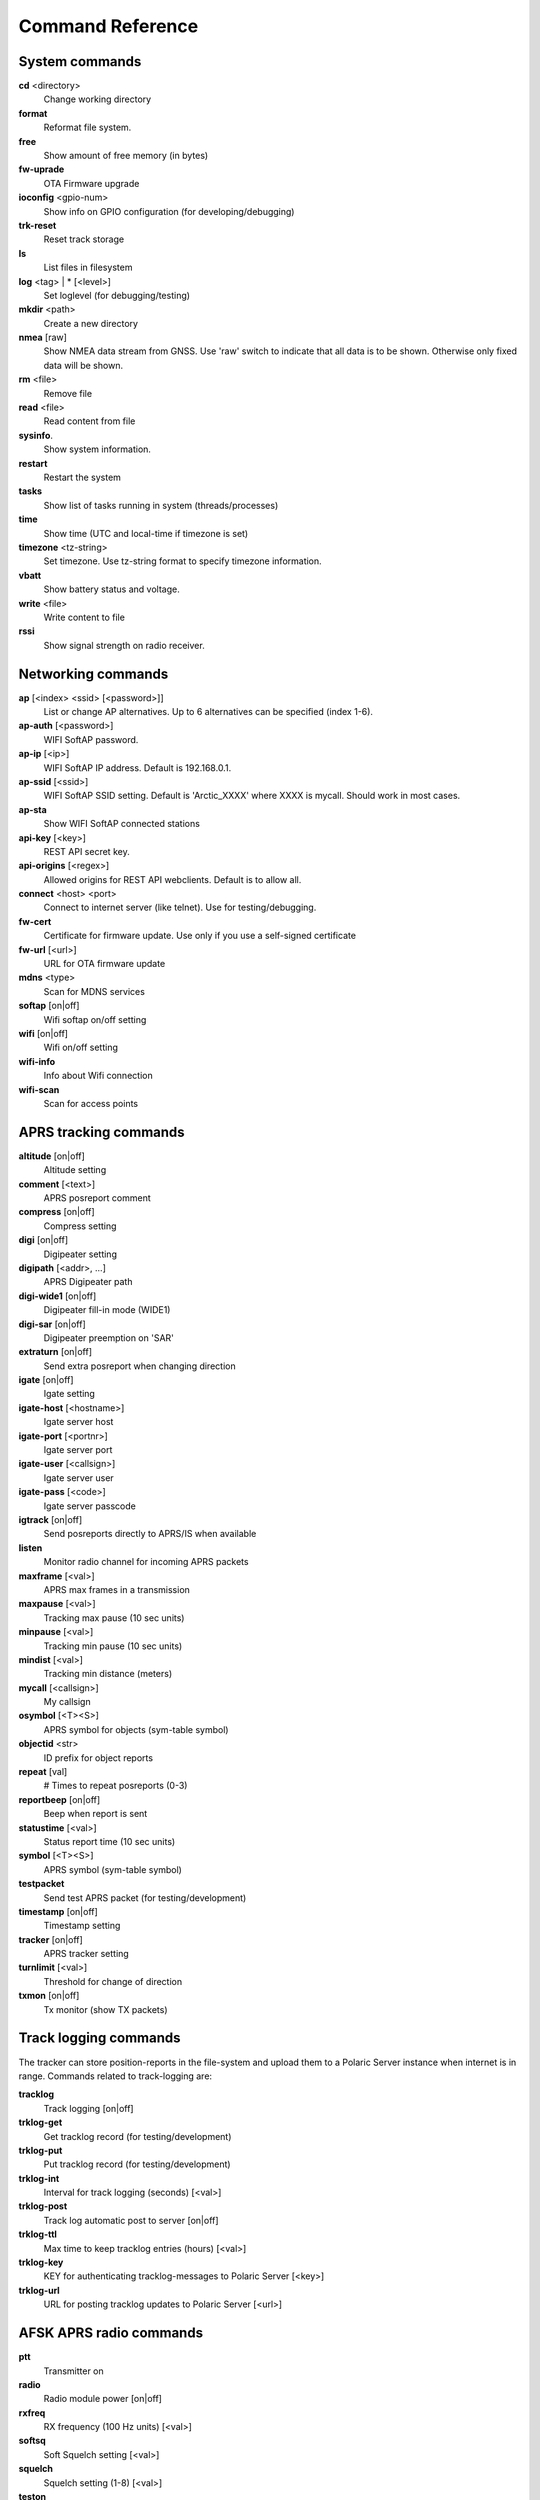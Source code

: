 Command Reference
=================

System commands
---------------
**cd** <directory>
    Change working directory
**format** 
    Reformat file system. 
**free**
    Show amount of free memory (in bytes)
**fw-uprade**
    OTA Firmware upgrade
**ioconfig** <gpio-num>
    Show info on GPIO configuration (for developing/debugging)
**trk-reset** 
    Reset track storage
**ls**
    List files in filesystem
**log** <tag> | * [<level>]
    Set loglevel (for debugging/testing)
**mkdir** <path>
     Create a new directory
**nmea** [raw]
    Show NMEA data stream from GNSS. Use 'raw' switch to indicate that all data is to be shown. Otherwise only 
    fixed data will be shown. 
**rm** <file>
    Remove file
**read** <file>
    Read content from file
**sysinfo**.
    Show system information. 
**restart** 
    Restart the system
**tasks**
    Show list of tasks running in system (threads/processes)
**time**
    Show time (UTC and local-time if timezone is set)
**timezone** <tz-string>
    Set timezone. Use tz-string format to specify timezone information. 
**vbatt**
    Show battery status and voltage.
**write** <file>
    Write content to file
**rssi**
    Show signal strength on radio receiver. 



Networking commands
-------------------

**ap** [<index> <ssid> [<password>]]
    List or change AP alternatives. Up to 6 alternatives can be specified (index 1-6). 
**ap-auth** [<password>]
    WIFI SoftAP password.
**ap-ip** [<ip>]
    WIFI SoftAP IP address. Default is 192.168.0.1. 
**ap-ssid** [<ssid>]
    WIFI SoftAP SSID setting. Default is 'Arctic_XXXX' where XXXX is mycall. Should work in most cases.
**ap-sta**
    Show WIFI SoftAP connected stations
**api-key** [<key>]
    REST API secret key. 
**api-origins** [<regex>]
    Allowed origins for REST API webclients. Default is to allow all.
**connect** <host> <port>
    Connect to internet server (like telnet). Use for testing/debugging.
**fw-cert**
    Certificate for firmware update. Use only if you use a self-signed certificate
**fw-url** [<url>]
    URL for OTA firmware update
**mdns**  <type>
    Scan for MDNS services
**softap** [on|off]
    Wifi softap on/off setting
**wifi** [on|off]
    Wifi on/off setting
**wifi-info**
    Info about Wifi connection
**wifi-scan**
    Scan for access points


APRS tracking commands
----------------------
**altitude** [on|off]
    Altitude setting 
**comment**  [<text>]
    APRS posreport comment
**compress** [on|off]
    Compress setting 
**digi**  [on|off]
    Digipeater setting
**digipath**  [<addr>, ...]
    APRS Digipeater path
**digi-wide1** [on|off]
    Digipeater fill-in mode (WIDE1)
**digi-sar**  [on|off]
    Digipeater preemption on 'SAR'
**extraturn**  [on|off]
    Send extra posreport when changing direction
**igate** [on|off]
    Igate setting 
**igate-host** [<hostname>]
    Igate server host
**igate-port**  [<portnr>]
    Igate server port
**igate-user**  [<callsign>]
    Igate server user
**igate-pass** [<code>]
    Igate server passcode 
**igtrack** [on|off]
    Send posreports directly to APRS/IS when available  
**listen**
    Monitor radio channel for incoming APRS packets
**maxframe** [<val>]
    APRS max frames in a transmission 
**maxpause** [<val>]
    Tracking max pause (10 sec units) 
**minpause** [<val>]
    Tracking min pause (10 sec units) 
**mindist** [<val>]
    Tracking min distance (meters) 
**mycall** [<callsign>]
    My callsign 
**osymbol** [<T><S>]
    APRS symbol for objects (sym-table symbol) 
**objectid** <str>
    ID prefix for object reports 
**repeat**  [val]
    # Times to repeat posreports (0-3)
**reportbeep** [on|off] 
    Beep when report is sent 
**statustime** [<val>]
    Status report time (10 sec units)
**symbol** [<T><S>]
    APRS symbol (sym-table symbol) 
**testpacket**
    Send test APRS packet (for testing/development)
**timestamp** [on|off]
    Timestamp setting 
**tracker**  [on|off]
    APRS tracker setting
**turnlimit** [<val>]
    Threshold for change of direction 
**txmon** [on|off]
    Tx monitor (show TX packets) 

Track logging commands
----------------------
The tracker can store position-reports in the file-system and upload them to a Polaric Server instance when internet is in range. Commands related to track-logging are: 

**tracklog**
    Track logging [on|off]
**trklog-get**
    Get tracklog record (for testing/development)
**trklog-put**
    Put tracklog record (for testing/development)
**trklog-int**
     Interval for track logging (seconds) [<val>]
**trklog-post**
    Track log automatic post to server [on|off]
**trklog-ttl**
     Max time to keep tracklog entries (hours) [<val>]
**trklog-key**
    KEY for authenticating tracklog-messages to Polaric Server [<key>]
**trklog-url**
    URL for posting tracklog updates to Polaric Server [<url>]



AFSK APRS radio commands
------------------------

**ptt**
    Transmitter on
**radio**
     Radio module power [on|off]
**rxfreq**
    RX frequency (100 Hz units) [<val>]
**softsq**
    Soft Squelch setting [<val>]
**squelch**
    Squelch setting (1-8) [<val>]
**teston**
    HDLC encoder test <byte> 
**tone**
    Tone generator test. Use space to cycle between 1200 and 2200 Hz
**txdelay**
    APRS TXDELAY setting [<val>]
**txfreq**
    TX frequency (100 Hz units) [<val>]
**txlow**
    Tx power low [on|off]
**txtail**
    APRS TXTAIL setting [<val>]
**volume**
    RX audio level setting (1-8) [<val>]


LoRa APRS radio commands
------------------------
**freq**
    TX/RX frequency (Hz) [<val>]
**heard**
     Last heard packet
**lora-cr**
    LoRa coding rate (5-8) [<val>]
**lora-sf**
    LoRa spreading factor (7-12) [<val>]
**txpower**
    Tx power (1-6) [<val>]

